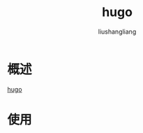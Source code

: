 # -*- coding:utf-8-*-
#+TITLE: hugo
#+AUTHOR: liushangliang
#+EMAIL: phenix3443+github@gmail.com
* 概述
  [[https://gohugo.io/][hugo]]

* 使用
